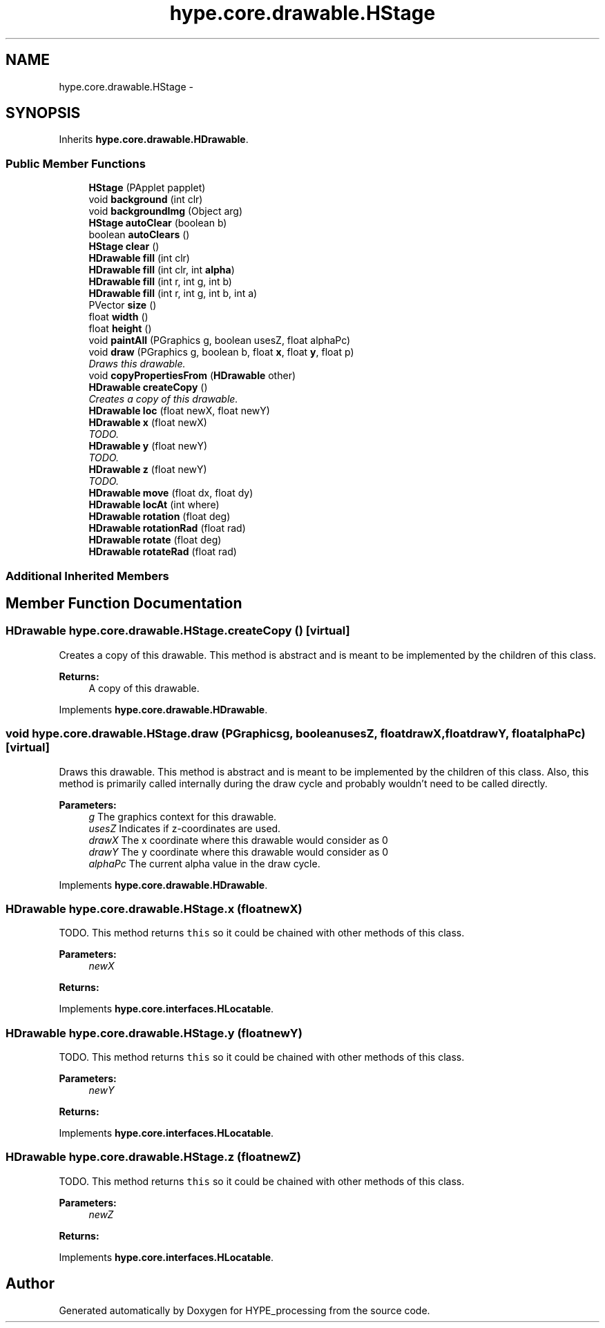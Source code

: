 .TH "hype.core.drawable.HStage" 3 "Mon Jun 3 2013" "HYPE_processing" \" -*- nroff -*-
.ad l
.nh
.SH NAME
hype.core.drawable.HStage \- 
.SH SYNOPSIS
.br
.PP
.PP
Inherits \fBhype\&.core\&.drawable\&.HDrawable\fP\&.
.SS "Public Member Functions"

.in +1c
.ti -1c
.RI "\fBHStage\fP (PApplet papplet)"
.br
.ti -1c
.RI "void \fBbackground\fP (int clr)"
.br
.ti -1c
.RI "void \fBbackgroundImg\fP (Object arg)"
.br
.ti -1c
.RI "\fBHStage\fP \fBautoClear\fP (boolean b)"
.br
.ti -1c
.RI "boolean \fBautoClears\fP ()"
.br
.ti -1c
.RI "\fBHStage\fP \fBclear\fP ()"
.br
.ti -1c
.RI "\fBHDrawable\fP \fBfill\fP (int clr)"
.br
.ti -1c
.RI "\fBHDrawable\fP \fBfill\fP (int clr, int \fBalpha\fP)"
.br
.ti -1c
.RI "\fBHDrawable\fP \fBfill\fP (int r, int g, int b)"
.br
.ti -1c
.RI "\fBHDrawable\fP \fBfill\fP (int r, int g, int b, int a)"
.br
.ti -1c
.RI "PVector \fBsize\fP ()"
.br
.ti -1c
.RI "float \fBwidth\fP ()"
.br
.ti -1c
.RI "float \fBheight\fP ()"
.br
.ti -1c
.RI "void \fBpaintAll\fP (PGraphics g, boolean usesZ, float alphaPc)"
.br
.ti -1c
.RI "void \fBdraw\fP (PGraphics g, boolean b, float \fBx\fP, float \fBy\fP, float p)"
.br
.RI "\fIDraws this drawable\&. \fP"
.ti -1c
.RI "void \fBcopyPropertiesFrom\fP (\fBHDrawable\fP other)"
.br
.ti -1c
.RI "\fBHDrawable\fP \fBcreateCopy\fP ()"
.br
.RI "\fICreates a copy of this drawable\&. \fP"
.ti -1c
.RI "\fBHDrawable\fP \fBloc\fP (float newX, float newY)"
.br
.ti -1c
.RI "\fBHDrawable\fP \fBx\fP (float newX)"
.br
.RI "\fITODO\&. \fP"
.ti -1c
.RI "\fBHDrawable\fP \fBy\fP (float newY)"
.br
.RI "\fITODO\&. \fP"
.ti -1c
.RI "\fBHDrawable\fP \fBz\fP (float newY)"
.br
.RI "\fITODO\&. \fP"
.ti -1c
.RI "\fBHDrawable\fP \fBmove\fP (float dx, float dy)"
.br
.ti -1c
.RI "\fBHDrawable\fP \fBlocAt\fP (int where)"
.br
.ti -1c
.RI "\fBHDrawable\fP \fBrotation\fP (float deg)"
.br
.ti -1c
.RI "\fBHDrawable\fP \fBrotationRad\fP (float rad)"
.br
.ti -1c
.RI "\fBHDrawable\fP \fBrotate\fP (float deg)"
.br
.ti -1c
.RI "\fBHDrawable\fP \fBrotateRad\fP (float rad)"
.br
.in -1c
.SS "Additional Inherited Members"
.SH "Member Function Documentation"
.PP 
.SS "\fBHDrawable\fP hype\&.core\&.drawable\&.HStage\&.createCopy ()\fC [virtual]\fP"

.PP
Creates a copy of this drawable\&. This method is abstract and is meant to be implemented by the children of this class\&.
.PP
\fBReturns:\fP
.RS 4
A copy of this drawable\&. 
.RE
.PP

.PP
Implements \fBhype\&.core\&.drawable\&.HDrawable\fP\&.
.SS "void hype\&.core\&.drawable\&.HStage\&.draw (PGraphicsg, booleanusesZ, floatdrawX, floatdrawY, floatalphaPc)\fC [virtual]\fP"

.PP
Draws this drawable\&. This method is abstract and is meant to be implemented by the children of this class\&. Also, this method is primarily called internally during the draw cycle and probably wouldn't need to be called directly\&.
.PP
\fBParameters:\fP
.RS 4
\fIg\fP The graphics context for this drawable\&. 
.br
\fIusesZ\fP Indicates if z-coordinates are used\&. 
.br
\fIdrawX\fP The x coordinate where this drawable would consider as 0 
.br
\fIdrawY\fP The y coordinate where this drawable would consider as 0 
.br
\fIalphaPc\fP The current alpha value in the draw cycle\&. 
.RE
.PP

.PP
Implements \fBhype\&.core\&.drawable\&.HDrawable\fP\&.
.SS "\fBHDrawable\fP hype\&.core\&.drawable\&.HStage\&.x (floatnewX)"

.PP
TODO\&. This method returns \fCthis\fP so it could be chained with other methods of this class\&. 
.PP
\fBParameters:\fP
.RS 4
\fInewX\fP 
.RE
.PP
\fBReturns:\fP
.RS 4
.RE
.PP

.PP
Implements \fBhype\&.core\&.interfaces\&.HLocatable\fP\&.
.SS "\fBHDrawable\fP hype\&.core\&.drawable\&.HStage\&.y (floatnewY)"

.PP
TODO\&. This method returns \fCthis\fP so it could be chained with other methods of this class\&. 
.PP
\fBParameters:\fP
.RS 4
\fInewY\fP 
.RE
.PP
\fBReturns:\fP
.RS 4
.RE
.PP

.PP
Implements \fBhype\&.core\&.interfaces\&.HLocatable\fP\&.
.SS "\fBHDrawable\fP hype\&.core\&.drawable\&.HStage\&.z (floatnewZ)"

.PP
TODO\&. This method returns \fCthis\fP so it could be chained with other methods of this class\&. 
.PP
\fBParameters:\fP
.RS 4
\fInewZ\fP 
.RE
.PP
\fBReturns:\fP
.RS 4
.RE
.PP

.PP
Implements \fBhype\&.core\&.interfaces\&.HLocatable\fP\&.

.SH "Author"
.PP 
Generated automatically by Doxygen for HYPE_processing from the source code\&.
